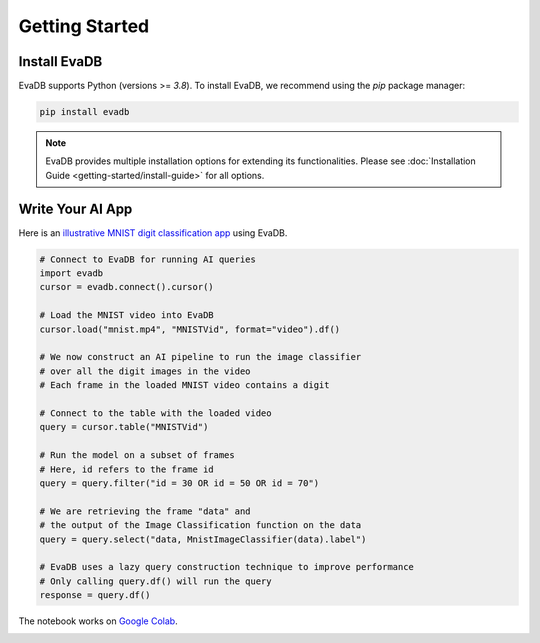 
Getting Started
=================

Install EvaDB
-----------------------

EvaDB supports Python (versions >= `3.8`). To install EvaDB, we recommend using the `pip` package manager:

.. code-block:: bash

    pip install evadb

.. note::

    EvaDB provides multiple installation options for extending its functionalities. 
    Please see :doc:`Installation Guide <getting-started/install-guide>` for all options.

Write Your AI App
--------------------------

Here is an `illustrative MNIST digit classification app <https://evadb.readthedocs.io/en/stable/source/tutorials/01-mnist.html>`_ using EvaDB.

.. code-block:: python

    # Connect to EvaDB for running AI queries
    import evadb
    cursor = evadb.connect().cursor()

    # Load the MNIST video into EvaDB
    cursor.load("mnist.mp4", "MNISTVid", format="video").df()

    # We now construct an AI pipeline to run the image classifier 
    # over all the digit images in the video    
    # Each frame in the loaded MNIST video contains a digit

    # Connect to the table with the loaded video
    query = cursor.table("MNISTVid")

    # Run the model on a subset of frames
    # Here, id refers to the frame id
    query = query.filter("id = 30 OR id = 50 OR id = 70")

    # We are retrieving the frame "data" and 
    # the output of the Image Classification function on the data 
    query = query.select("data, MnistImageClassifier(data).label")

    # EvaDB uses a lazy query construction technique to improve performance
    # Only calling query.df() will run the query
    response = query.df()


The notebook works on `Google Colab <https://colab.research.google.com/github/georgia-tech-db/evadb/blob/master/tutorials/01-mnist.ipynb>`_.

.. image:: ../../images/reference/mnist.png